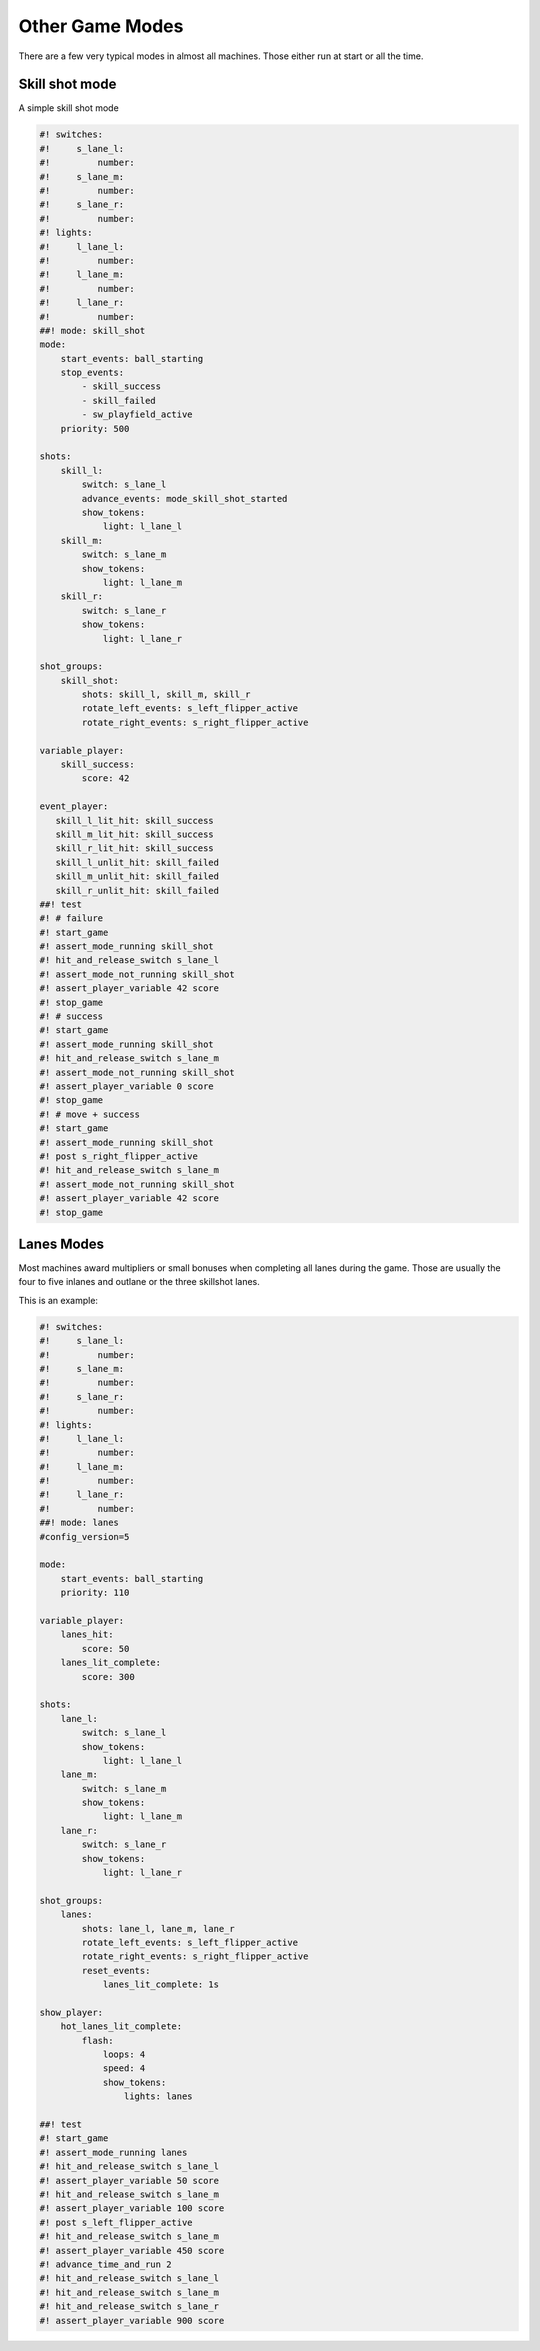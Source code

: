 Other Game Modes
================

There are a few very typical modes in almost all machines.
Those either run at start or all the time.

Skill shot mode
---------------

A simple skill shot mode

.. code-block:: mpf-config

   #! switches:
   #!     s_lane_l:
   #!         number:
   #!     s_lane_m:
   #!         number:
   #!     s_lane_r:
   #!         number:
   #! lights:
   #!     l_lane_l:
   #!         number:
   #!     l_lane_m:
   #!         number:
   #!     l_lane_r:
   #!         number:
   ##! mode: skill_shot
   mode:
       start_events: ball_starting
       stop_events:
           - skill_success
           - skill_failed
           - sw_playfield_active
       priority: 500

   shots:
       skill_l:
           switch: s_lane_l
           advance_events: mode_skill_shot_started
           show_tokens:
               light: l_lane_l
       skill_m:
           switch: s_lane_m
           show_tokens:
               light: l_lane_m
       skill_r:
           switch: s_lane_r
           show_tokens:
               light: l_lane_r

   shot_groups:
       skill_shot:
           shots: skill_l, skill_m, skill_r
           rotate_left_events: s_left_flipper_active
           rotate_right_events: s_right_flipper_active

   variable_player:
       skill_success:
           score: 42

   event_player:
      skill_l_lit_hit: skill_success
      skill_m_lit_hit: skill_success
      skill_r_lit_hit: skill_success
      skill_l_unlit_hit: skill_failed
      skill_m_unlit_hit: skill_failed
      skill_r_unlit_hit: skill_failed
   ##! test
   #! # failure
   #! start_game
   #! assert_mode_running skill_shot
   #! hit_and_release_switch s_lane_l
   #! assert_mode_not_running skill_shot
   #! assert_player_variable 42 score
   #! stop_game
   #! # success
   #! start_game
   #! assert_mode_running skill_shot
   #! hit_and_release_switch s_lane_m
   #! assert_mode_not_running skill_shot
   #! assert_player_variable 0 score
   #! stop_game
   #! # move + success
   #! start_game
   #! assert_mode_running skill_shot
   #! post s_right_flipper_active
   #! hit_and_release_switch s_lane_m
   #! assert_mode_not_running skill_shot
   #! assert_player_variable 42 score
   #! stop_game

Lanes Modes
-----------

Most machines award multipliers or small bonuses when completing all lanes during the game.
Those are usually the four to five inlanes and outlane or the three skillshot lanes.

This is an example:

.. code-block:: mpf-config

   #! switches:
   #!     s_lane_l:
   #!         number:
   #!     s_lane_m:
   #!         number:
   #!     s_lane_r:
   #!         number:
   #! lights:
   #!     l_lane_l:
   #!         number:
   #!     l_lane_m:
   #!         number:
   #!     l_lane_r:
   #!         number:
   ##! mode: lanes
   #config_version=5

   mode:
       start_events: ball_starting
       priority: 110

   variable_player:
       lanes_hit:
           score: 50
       lanes_lit_complete:
           score: 300

   shots:
       lane_l:
           switch: s_lane_l
           show_tokens:
               light: l_lane_l
       lane_m:
           switch: s_lane_m
           show_tokens:
               light: l_lane_m
       lane_r:
           switch: s_lane_r
           show_tokens:
               light: l_lane_r

   shot_groups:
       lanes:
           shots: lane_l, lane_m, lane_r
           rotate_left_events: s_left_flipper_active
           rotate_right_events: s_right_flipper_active
           reset_events:
               lanes_lit_complete: 1s

   show_player:
       hot_lanes_lit_complete:
           flash:
               loops: 4
               speed: 4
               show_tokens:
                   lights: lanes

   ##! test
   #! start_game
   #! assert_mode_running lanes
   #! hit_and_release_switch s_lane_l
   #! assert_player_variable 50 score
   #! hit_and_release_switch s_lane_m
   #! assert_player_variable 100 score
   #! post s_left_flipper_active
   #! hit_and_release_switch s_lane_m
   #! assert_player_variable 450 score
   #! advance_time_and_run 2
   #! hit_and_release_switch s_lane_l
   #! hit_and_release_switch s_lane_m
   #! hit_and_release_switch s_lane_r
   #! assert_player_variable 900 score
